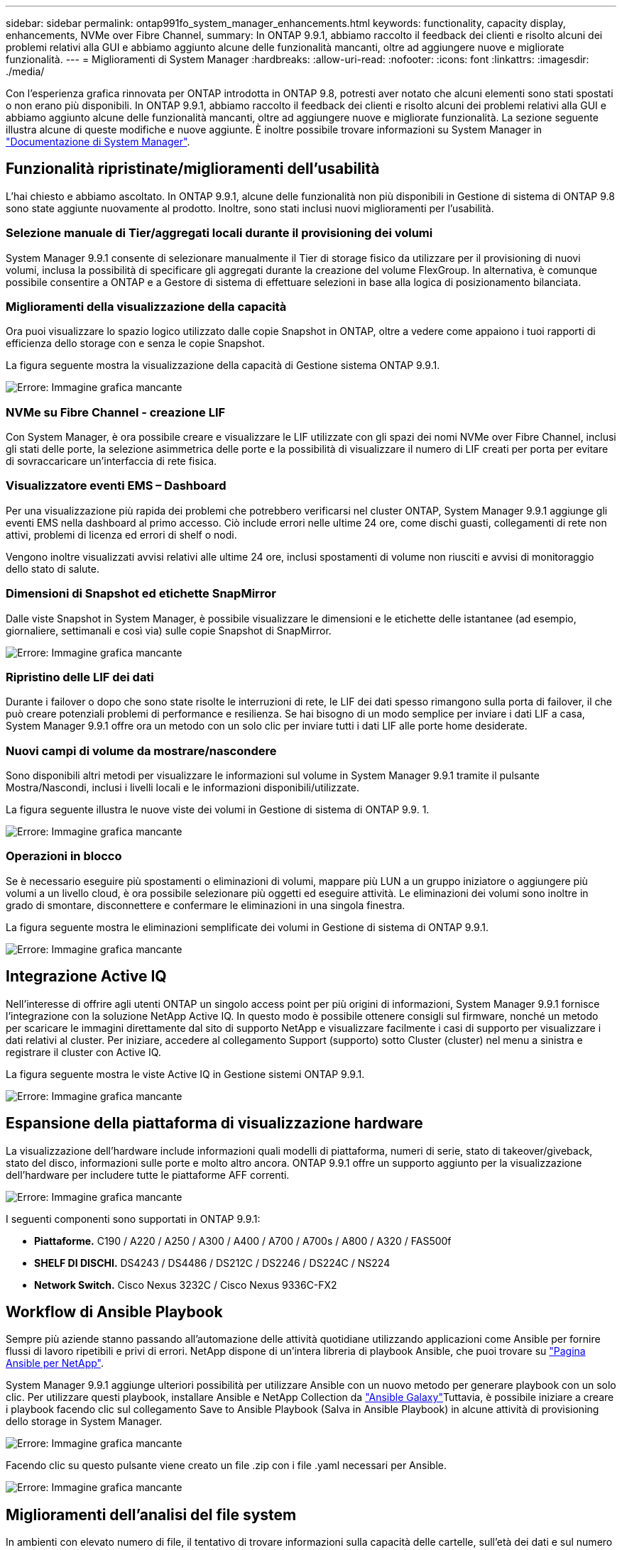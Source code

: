 ---
sidebar: sidebar 
permalink: ontap991fo_system_manager_enhancements.html 
keywords: functionality, capacity display, enhancements, NVMe over Fibre Channel, 
summary: In ONTAP 9.9.1, abbiamo raccolto il feedback dei clienti e risolto alcuni dei problemi relativi alla GUI e abbiamo aggiunto alcune delle funzionalità mancanti, oltre ad aggiungere nuove e migliorate funzionalità. 
---
= Miglioramenti di System Manager
:hardbreaks:
:allow-uri-read: 
:nofooter: 
:icons: font
:linkattrs: 
:imagesdir: ./media/


Con l'esperienza grafica rinnovata per ONTAP introdotta in ONTAP 9.8, potresti aver notato che alcuni elementi sono stati spostati o non erano più disponibili. In ONTAP 9.9.1, abbiamo raccolto il feedback dei clienti e risolto alcuni dei problemi relativi alla GUI e abbiamo aggiunto alcune delle funzionalità mancanti, oltre ad aggiungere nuove e migliorate funzionalità. La sezione seguente illustra alcune di queste modifiche e nuove aggiunte. È inoltre possibile trovare informazioni su System Manager in https://docs.netapp.com/us-en/ontap/index.html["Documentazione di System Manager"^].



== Funzionalità ripristinate/miglioramenti dell'usabilità

L'hai chiesto e abbiamo ascoltato. In ONTAP 9.9.1, alcune delle funzionalità non più disponibili in Gestione di sistema di ONTAP 9.8 sono state aggiunte nuovamente al prodotto. Inoltre, sono stati inclusi nuovi miglioramenti per l'usabilità.



=== Selezione manuale di Tier/aggregati locali durante il provisioning dei volumi

System Manager 9.9.1 consente di selezionare manualmente il Tier di storage fisico da utilizzare per il provisioning di nuovi volumi, inclusa la possibilità di specificare gli aggregati durante la creazione del volume FlexGroup. In alternativa, è comunque possibile consentire a ONTAP e a Gestore di sistema di effettuare selezioni in base alla logica di posizionamento bilanciata.



=== Miglioramenti della visualizzazione della capacità

Ora puoi visualizzare lo spazio logico utilizzato dalle copie Snapshot in ONTAP, oltre a vedere come appaiono i tuoi rapporti di efficienza dello storage con e senza le copie Snapshot.

La figura seguente mostra la visualizzazione della capacità di Gestione sistema ONTAP 9.9.1.

image:ontap991fo_image1.jpeg["Errore: Immagine grafica mancante"]



=== NVMe su Fibre Channel - creazione LIF

Con System Manager, è ora possibile creare e visualizzare le LIF utilizzate con gli spazi dei nomi NVMe over Fibre Channel, inclusi gli stati delle porte, la selezione asimmetrica delle porte e la possibilità di visualizzare il numero di LIF creati per porta per evitare di sovraccaricare un'interfaccia di rete fisica.



=== Visualizzatore eventi EMS – Dashboard

Per una visualizzazione più rapida dei problemi che potrebbero verificarsi nel cluster ONTAP, System Manager 9.9.1 aggiunge gli eventi EMS nella dashboard al primo accesso. Ciò include errori nelle ultime 24 ore, come dischi guasti, collegamenti di rete non attivi, problemi di licenza ed errori di shelf o nodi.

Vengono inoltre visualizzati avvisi relativi alle ultime 24 ore, inclusi spostamenti di volume non riusciti e avvisi di monitoraggio dello stato di salute.



=== Dimensioni di Snapshot ed etichette SnapMirror

Dalle viste Snapshot in System Manager, è possibile visualizzare le dimensioni e le etichette delle istantanee (ad esempio, giornaliere, settimanali e così via) sulle copie Snapshot di SnapMirror.

image:ontap991fo_image2.png["Errore: Immagine grafica mancante"]



=== Ripristino delle LIF dei dati

Durante i failover o dopo che sono state risolte le interruzioni di rete, le LIF dei dati spesso rimangono sulla porta di failover, il che può creare potenziali problemi di performance e resilienza. Se hai bisogno di un modo semplice per inviare i dati LIF a casa, System Manager 9.9.1 offre ora un metodo con un solo clic per inviare tutti i dati LIF alle porte home desiderate.



=== Nuovi campi di volume da mostrare/nascondere

Sono disponibili altri metodi per visualizzare le informazioni sul volume in System Manager 9.9.1 tramite il pulsante Mostra/Nascondi, inclusi i livelli locali e le informazioni disponibili/utilizzate.

La figura seguente illustra le nuove viste dei volumi in Gestione di sistema di ONTAP 9.9. 1.

image:ontap991fo_image3.png["Errore: Immagine grafica mancante"]



=== Operazioni in blocco

Se è necessario eseguire più spostamenti o eliminazioni di volumi, mappare più LUN a un gruppo iniziatore o aggiungere più volumi a un livello cloud, è ora possibile selezionare più oggetti ed eseguire attività. Le eliminazioni dei volumi sono inoltre in grado di smontare, disconnettere e confermare le eliminazioni in una singola finestra.

La figura seguente mostra le eliminazioni semplificate dei volumi in Gestione di sistema di ONTAP 9.9.1.

image:ontap991fo_image4.png["Errore: Immagine grafica mancante"]



== Integrazione Active IQ

Nell'interesse di offrire agli utenti ONTAP un singolo access point per più origini di informazioni, System Manager 9.9.1 fornisce l'integrazione con la soluzione NetApp Active IQ. In questo modo è possibile ottenere consigli sul firmware, nonché un metodo per scaricare le immagini direttamente dal sito di supporto NetApp e visualizzare facilmente i casi di supporto per visualizzare i dati relativi al cluster. Per iniziare, accedere al collegamento Support (supporto) sotto Cluster (cluster) nel menu a sinistra e registrare il cluster con Active IQ.

La figura seguente mostra le viste Active IQ in Gestione sistemi ONTAP 9.9.1.

image:ontap991fo_image5.png["Errore: Immagine grafica mancante"]



== Espansione della piattaforma di visualizzazione hardware

La visualizzazione dell'hardware include informazioni quali modelli di piattaforma, numeri di serie, stato di takeover/giveback, stato del disco, informazioni sulle porte e molto altro ancora. ONTAP 9.9.1 offre un supporto aggiunto per la visualizzazione dell'hardware per includere tutte le piattaforme AFF correnti.

image:ontap991fo_image6.png["Errore: Immagine grafica mancante"]

I seguenti componenti sono supportati in ONTAP 9.9.1:

* *Piattaforme.* C190 / A220 / A250 / A300 / A400 / A700 / A700s / A800 / A320 / FAS500f
* *SHELF DI DISCHI.* DS4243 / DS4486 / DS212C / DS2246 / DS224C / NS224
* *Network Switch.* Cisco Nexus 3232C / Cisco Nexus 9336C-FX2




== Workflow di Ansible Playbook

Sempre più aziende stanno passando all'automazione delle attività quotidiane utilizzando applicazioni come Ansible per fornire flussi di lavoro ripetibili e privi di errori. NetApp dispone di un'intera libreria di playbook Ansible, che puoi trovare su https://www.netapp.com/devops-solutions/ansible/["Pagina Ansible per NetApp"^].

System Manager 9.9.1 aggiunge ulteriori possibilità per utilizzare Ansible con un nuovo metodo per generare playbook con un solo clic. Per utilizzare questi playbook, installare Ansible e NetApp Collection da https://galaxy.ansible.com/netapp/ontap["Ansible Galaxy"^]Tuttavia, è possibile iniziare a creare i playbook facendo clic sul collegamento Save to Ansible Playbook (Salva in Ansible Playbook) in alcune attività di provisioning dello storage in System Manager.

image:ontap991fo_image7.png["Errore: Immagine grafica mancante"]

Facendo clic su questo pulsante viene creato un file .zip con i file .yaml necessari per Ansible.

image:ontap991fo_image8.png["Errore: Immagine grafica mancante"]



== Miglioramenti dell'analisi del file system

In ambienti con elevato numero di file, il tentativo di trovare informazioni sulla capacità delle cartelle, sull'età dei dati e sul numero di file richiede di solito comandi o script che eseguono operazioni seriali su protocolli NAS, ad esempio `ls`, `du`, `find`, e. `stat`.

Il gestore di sistema ONTAP 9.8 ha introdotto un modo per gli amministratori di trovare le informazioni del file system in qualsiasi volume di storage NAS in modo rapido e semplice, abilitando uno scanner a basso impatto per ciascun volume. Questo scanner esegue la ricerca del file system ONTAP in background con un lavoro a bassa priorità e fornisce numerose informazioni disponibili non appena si passa a un volume abilitato.

Abilitazione in corso https://docs.netapp.com/us-en/ontap/concept_nas_file_system_analytics_overview.html["Analisi del file system"^] è semplice quanto navigare fino al volume che si desidera acquisire. Accedere a Storage > Volumes (Storage > volumi), quindi utilizzare la ricerca per trovare il volume desiderato. Fare clic sul volume, quindi sulla scheda Explorer.

Da qui, viene visualizzato il link Enable Analytics (attiva analisi) sul lato destro della pagina.

image:ontap991fo_image9.png["Errore: Immagine grafica mancante"]

Dopo aver fatto clic su ENABLE (attiva), lo scanner si avvia. Il tempo di completamento dipende dal numero di oggetti nel volume e dal carico di sistema. Al termine, l'intera struttura di directory viene popolata nella vista System Manager. Questa vista può essere esplorata lungo la struttura delle directory e fornisce l'accesso alle informazioni sulla cronologia, sulle dimensioni della directory e sulle dimensioni dei file.

ONTAP 9.9.1 offre alcuni miglioramenti aggiuntivi alla funzionalità, come il filtraggio in base al nome del file o della directory e l'esecuzione https://docs.netapp.com/us-en/ontap/task_nas_file_system_analytics_take_corrective_action.html["eliminazione rapida della directory"^].



== Altri miglioramenti di System Manager 9.9.1

ONTAP 9. 9.1 offre inoltre i seguenti miglioramenti a System Manager:

|===
|  |  


 a| 
* igroups nidificati
* Cloud SnapMirror: Backup e ripristini (solo ONTAP S3 e StorageGRID)
* Espansione di tutti gli array SAN
* FlexCache pre-popolare, DR, risparmio di larghezza di banda di visualizzazione

 a| 
* SVM-DR per volumi FlexGroup
* Supporto a cascata e fan-out di SnapMirror per volumi FlexGroup
* FabricPool: Consente di regolare o modificare i giorni di raffreddamento minimi


|===